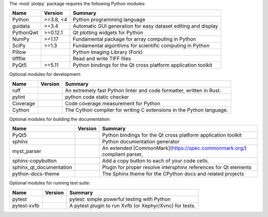 The :mod:`plotpy` package requires the following Python modules:

.. list-table::
    :header-rows: 1
    :align: left

    * - Name
      - Version
      - Summary
    * - Python
      - >=3.8, <4
      - Python programming language
    * - guidata
      - >=3.4
      - Automatic GUI generation for easy dataset editing and display
    * - PythonQwt
      - >=0.12.1
      - Qt plotting widgets for Python
    * - NumPy
      - >=1.17
      - Fundamental package for array computing in Python
    * - SciPy
      - >=1.3
      - Fundamental algorithms for scientific computing in Python
    * - Pillow
      - 
      - Python Imaging Library (Fork)
    * - tifffile
      - 
      - Read and write TIFF files
    * - PyQt5
      - >=5.11
      - Python bindings for the Qt cross platform application toolkit

Optional modules for development:

.. list-table::
    :header-rows: 1
    :align: left

    * - Name
      - Version
      - Summary
    * - ruff
      - 
      - An extremely fast Python linter and code formatter, written in Rust.
    * - pylint
      - 
      - python code static checker
    * - Coverage
      - 
      - Code coverage measurement for Python
    * - Cython
      - 
      - The Cython compiler for writing C extensions in the Python language.

Optional modules for building the documentation:

.. list-table::
    :header-rows: 1
    :align: left

    * - Name
      - Version
      - Summary
    * - PyQt5
      - 
      - Python bindings for the Qt cross platform application toolkit
    * - sphinx
      - 
      - Python documentation generator
    * - myst_parser
      - 
      - An extended [CommonMark](https://spec.commonmark.org/) compliant parser,
    * - sphinx-copybutton
      - 
      - Add a copy button to each of your code cells.
    * - sphinx_qt_documentation
      - 
      - Plugin for proper resolve intersphinx references for Qt elements
    * - python-docs-theme
      - 
      - The Sphinx theme for the CPython docs and related projects

Optional modules for running test suite:

.. list-table::
    :header-rows: 1
    :align: left

    * - Name
      - Version
      - Summary
    * - pytest
      - 
      - pytest: simple powerful testing with Python
    * - pytest-xvfb
      - 
      - A pytest plugin to run Xvfb (or Xephyr/Xvnc) for tests.
